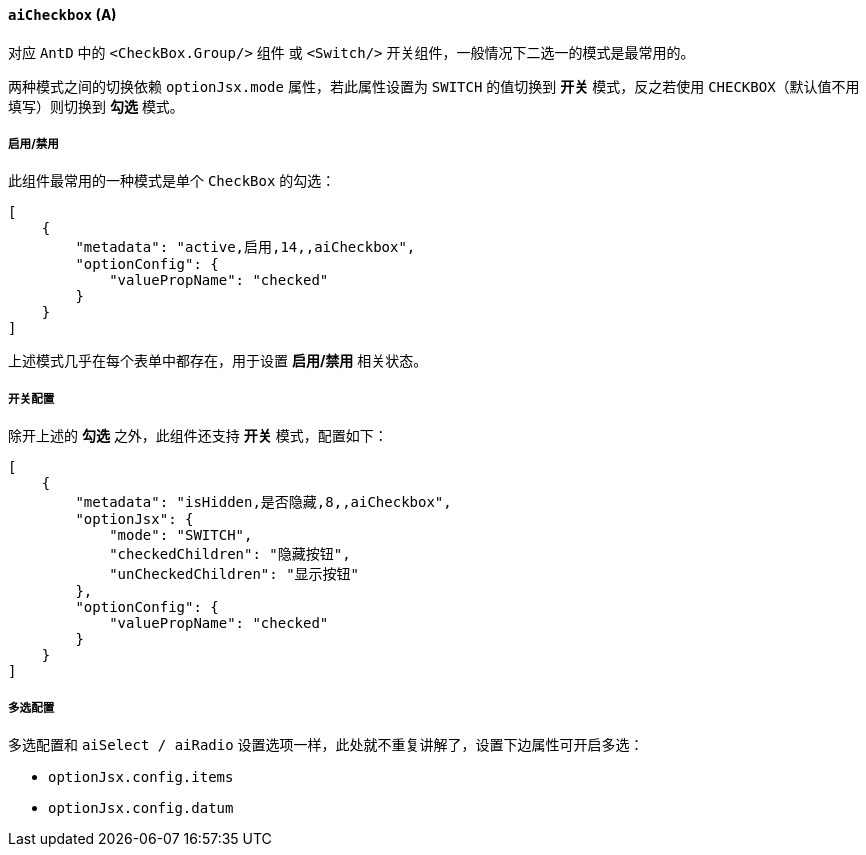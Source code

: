 ifndef::imagesdir[:imagesdir: ../images]
:data-uri:
:table-caption!:

==== `aiCheckbox` (A)

对应 `AntD` 中的 `<CheckBox.Group/>` 组件 或 `<Switch/>` 开关组件，一般情况下二选一的模式是最常用的。

两种模式之间的切换依赖 `optionJsx.mode` 属性，若此属性设置为 `SWITCH` 的值切换到 **开关** 模式，反之若使用 `CHECKBOX`（默认值不用填写）则切换到 **勾选** 模式。

===== 启用/禁用

此组件最常用的一种模式是单个 `CheckBox` 的勾选：

[source,json]
----
[
    {
        "metadata": "active,启用,14,,aiCheckbox",
        "optionConfig": {
            "valuePropName": "checked"
        }
    }
]
----

上述模式几乎在每个表单中都存在，用于设置 **启用/禁用** 相关状态。

===== 开关配置

除开上述的 **勾选** 之外，此组件还支持 **开关** 模式，配置如下：

[source,json]
----
[
    {
        "metadata": "isHidden,是否隐藏,8,,aiCheckbox",
        "optionJsx": {
            "mode": "SWITCH",
            "checkedChildren": "隐藏按钮",
            "unCheckedChildren": "显示按钮"
        },
        "optionConfig": {
            "valuePropName": "checked"
        }
    }
]
----

===== 多选配置

多选配置和 `aiSelect / aiRadio` 设置选项一样，此处就不重复讲解了，设置下边属性可开启多选：

- `optionJsx.config.items`
- `optionJsx.config.datum`

